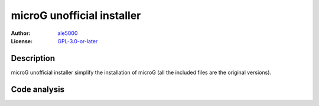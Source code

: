 ===========================
microG unofficial installer
===========================
:Author: `ale5000 <https://github.com/ale5000-git>`_
:License: `GPL-3.0-or-later <LICENSE.rst>`_

Description
===========
microG unofficial installer simplify the installation of microG (all the included files are the original versions).

Code analysis
=============
.. image:: https://api.codacy.com/project/badge/Grade/2c946235a38a47b49d827edd3ad73931
   :alt: Codacy Badge
   :target: https://www.codacy.com/app/ale5000-git/microg-unofficial-installer?utm_source=github.com&amp;utm_medium=referral&amp;utm_content=micro-a5k/microg-unofficial-installer&amp;utm_campaign=Badge_Grade
